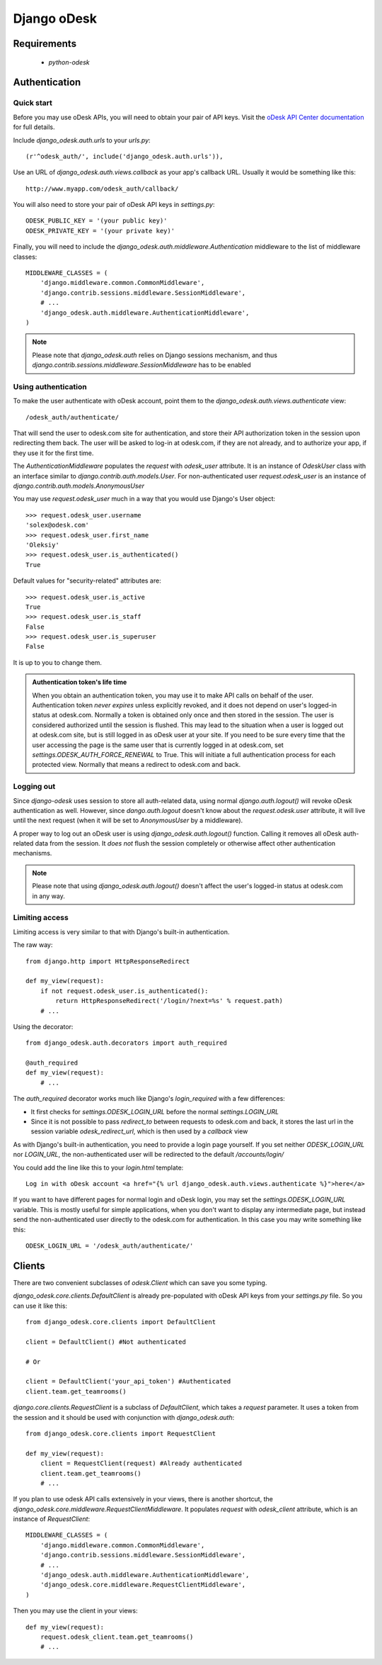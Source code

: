 ============
Django oDesk
============

Requirements
============

    * `python-odesk`


Authentication
==============


Quick start
-----------

Before you may use oDesk APIs, you will need to obtain your pair of API keys.
Visit the `oDesk API Center documentation <http://developers.odesk.com/Authentication#authentication>`_
for full details.

Include `django_odesk.auth.urls` to your `urls.py`::

    (r'^odesk_auth/', include('django_odesk.auth.urls')),

Use an URL of `django_odesk.auth.views.callback` as your app's callback URL.
Usually it would be something like this::
    
    http://www.myapp.com/odesk_auth/callback/

You will also need to store your pair of oDesk API keys in `settings.py`::
    
    ODESK_PUBLIC_KEY = '(your public key)'
    ODESK_PRIVATE_KEY = '(your private key)'

Finally, you will need  to include the 
`django_odesk.auth.middleware.Authentication` middleware to the list of 
middleware classes::

    
    MIDDLEWARE_CLASSES = (
        'django.middleware.common.CommonMiddleware',
        'django.contrib.sessions.middleware.SessionMiddleware',
        # ...
        'django_odesk.auth.middleware.AuthenticationMiddleware',
    )

.. note::

    Please note that `django_odesk.auth` relies on Django sessions mechanism,
    and thus `django.contrib.sessions.middleware.SessionMiddleware` has to be
    enabled

Using authentication
--------------------

To make the user authenticate with oDesk account, point them to the
`django_odesk.auth.views.authenticate` view::

    /odesk_auth/authenticate/

That will send the user to odesk.com site for authentication, and store
their API authorization token in the session upon redirecting them back.
The user will be asked to log-in at odesk.com, if they are not already, and
to authorize your app, if they use it for the first time.

The `AuthenticationMiddleware` populates the `request` with `odesk_user` 
attribute. It is an instance of `OdeskUser` class with an interface similar
to `django.contrib.auth.models.User`. For non-authenticated user
`request.odesk_user` is an instance of 
`django.contrib.auth.models.AnonymousUser`

You may use `request.odesk_user` much in a way that you would use Django's 
User object::

    >>> request.odesk_user.username
    'solex@odesk.com'
    >>> request.odesk_user.first_name
    'Oleksiy'
    >>> request.odesk_user.is_authenticated()
    True

Default values for "security-related" attributes are::

    >>> request.odesk_user.is_active
    True
    >>> request.odesk_user.is_staff
    False
    >>> request.odesk_user.is_superuser
    False

It is up to you to change them.

.. admonition:: Authentication token's life time

    When you obtain an authentication token, you may use it to make API calls
    on behalf of the user.
    Authentication token *never expires* unless explicitly revoked, 
    and it does not depend on user's logged-in status at odesk.com.
    Normally a token is obtained only once and then stored in the session. The 
    user is considered authorized until the session is flushed.
    This may lead to the situation when a user is logged out at odesk.com site,
    but is still logged in as oDesk user at your site. 
    If you need to be sure every time that the user accessing the page is the
    same user that is currently logged in at odesk.com, set
    `settings.ODESK_AUTH_FORCE_RENEWAL` to True. This will initiate a full 
    authentication process for each protected view. Normally that means a
    redirect to odesk.com and back.


Logging out
-----------

Since `django-odesk` uses session to store all auth-related data, using normal
`django.auth.logout()` will revoke oDesk authentication as well.
However, since `dango.auth.logout` doesn't know about the `request.odesk.user`
attribute, it will live until the next request (when it will be set to 
`AnonymousUser` by a middleware).

A proper way to log out an oDesk user is using `django_odesk.auth.logout()` 
function. 
Calling it removes all oDesk auth-related data from the session. It 
*does not* flush the session completely or otherwise affect other 
authentication mechanisms.

.. note::
    Please note that using `django_odesk.auth.logout()` doesn't affect the
    user's logged-in status at odesk.com in any way.


Limiting access
---------------

Limiting access is very similar to that with Django's built-in
authentication.

The raw way::

    from django.http import HttpResponseRedirect

    def my_view(request):
        if not request.odesk_user.is_authenticated():
            return HttpResponseRedirect('/login/?next=%s' % request.path)
        # ...    

Using the decorator::

    from django_odesk.auth.decorators import auth_required

    @auth_required
    def my_view(request):
        # ...    


The `auth_required` decorator works much like Django's `login_required` with 
a few differences:

* It first checks for `settings.ODESK_LOGIN_URL` before the normal 
  `settings.LOGIN_URL`
* Since it is not possible to pass `redirect_to` between requests to 
  odesk.com and back, it stores the last url in the session variable 
  `odesk_redirect_url`, which is then used by a `callback` view


As with Django's built-in authentication, you need to provide a login page
yourself. If you set neither `ODESK_LOGIN_URL` nor `LOGIN_URL`, the 
non-authenticated user will be redirected to the default `/accounts/login/`

You could add the line like this to your `login.html` template::

    Log in with oDesk account <a href="{% url django_odesk.auth.views.authenticate %}">here</a>

If you want to have different pages for normal login and oDesk login,
you may set the `settings.ODESK_LOGIN_URL` variable. This is mostly useful 
for simple applications, when you don't want to display any intermediate page,
but instead send the non-authenticated user directly to the odesk.com for 
authentication. In this case you may write something like this::

    ODESK_LOGIN_URL = '/odesk_auth/authenticate/'


Clients
=======


There are two convenient subclasses of `odesk.Client` which can save you
some typing.

`django_odesk.core.clients.DefaultClient` is already pre-populated with
oDesk API keys from your `settings.py` file. So you can use it like this::
    
    from django_odesk.core.clients import DefaultClient

    client = DefaultClient() #Not authenticated

    # Or

    client = DefaultClient('your_api_token') #Authenticated
    client.team.get_teamrooms()

`django.core.clients.RequestClient` is a subclass of `DefaultClient`, which
takes a `request` parameter. It uses a token from the session and it should be
used with conjunction with `django_odesk.auth`::

    from django_odesk.core.clients import RequestClient

    def my_view(request):
        client = RequestClient(request) #Already authenticated
        client.team.get_teamrooms()
        # ...

If you plan to use odesk API calls extensively in your views, there is 
another shortcut, the `django_odesk.core.middleware.RequestClientMiddleware`.
It populates `request` with `odesk_client` attribute, which is an instance
of `RequestClient`::

    MIDDLEWARE_CLASSES = (
        'django.middleware.common.CommonMiddleware',
        'django.contrib.sessions.middleware.SessionMiddleware',
        # ...
        'django_odesk.auth.middleware.AuthenticationMiddleware',
        'django_odesk.core.middleware.RequestClientMiddleware',
    )

Then you may use the client in your views::

    def my_view(request):
        request.odesk_client.team.get_teamrooms()
        # ...

